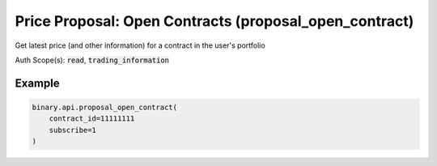 
Price Proposal: Open Contracts (proposal_open_contract)
========================================================================================

Get latest price (and other information) for a contract in the user's portfolio

Auth Scope(s): :code:`read`, :code:`trading_information`


.. py:method:: proposal_open_contract(contract_id: Optional[int] = None, subscribe: Optional[Union[bool, int]] = None, passthrough: Optional[Any] = None, req_id: Optional[int] = None) -> int

   :param contract_id: [Optional] Contract ID received from a `portfolio` request. If not set, you will receive stream of all open contracts.
   :type contract_id: Optional[int]
   :param subscribe: [Optional] `1` to stream.
   :type subscribe: Optional[Union[bool, int]]
   :param passthrough: [Optional] Used to pass data through the websocket, which may be retrieved via the `echo_req` output field.
   :type passthrough: Optional[Any]
   :param req_id: [Optional] Used to map request to response.
   :type req_id: Optional[int]
   :returns: req_id
   :rtype: int


Example
"""""""

.. code-block:: python
  :name: binary.api.proposal_open_contract

  binary.api.proposal_open_contract(
      contract_id=11111111
      subscribe=1
  )

.. seealso::
   * `Binary API Docs for proposal_open_contract <https://developers.binary.com/api/#proposal_open_contract>`_
    